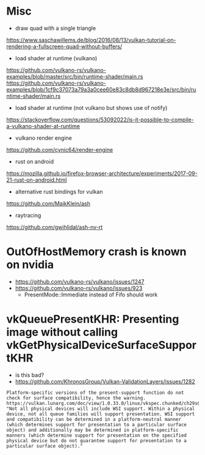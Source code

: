 
* Misc

- draw quad with a single triangle
https://www.saschawillems.de/blog/2016/08/13/vulkan-tutorial-on-rendering-a-fullscreen-quad-without-buffers/


- load shader at runtime (vulkano)
https://github.com/vulkano-rs/vulkano-examples/blob/master/src/bin/runtime-shader/main.rs
https://github.com/vulkano-rs/vulkano-examples/blob/1cf9c37073a79a3a0cee60e83c8db8d967218e3e/src/bin/runtime-shader/main.rs

- load shader at runtime (not vulkano but shows use of notify)
https://stackoverflow.com/questions/53092022/is-it-possible-to-compile-a-vulkano-shader-at-runtime

- vulkano render engine
https://github.com/cynic64/render-engine


- rust on android
https://mozilla.github.io/firefox-browser-architecture/experiments/2017-09-21-rust-on-android.html


- alternative rust bindings for vulkan
https://github.com/MaikKlein/ash

- raytracing
https://github.com/gwihlidal/ash-nv-rt


* OutOfHostMemory crash is known on nvidia
- https://github.com/vulkano-rs/vulkano/issues/1247
- https://github.com/vulkano-rs/vulkano/issues/923
  - PresentMode::Immediate instead of Fifo should work

* vkQueuePresentKHR: Presenting image without calling vkGetPhysicalDeviceSurfaceSupportKHR

- is this bad?
- https://github.com/KhronosGroup/Vulkan-ValidationLayers/issues/1282
#+begin_example
Platform-specific versions of the present-support function do not check for surface compatibility, hence the warning. https://vulkan.lunarg.com/doc/view/1.0.33.0/linux/vkspec.chunked/ch29s04.html: "Not all physical devices will include WSI support. Within a physical device, not all queue families will support presentation. WSI support and compatibility can be determined in a platform-neutral manner (which determines support for presentation to a particular surface object) and additionally may be determined in platform-specific manners (which determine support for presentation on the specified physical device but do not guarantee support for presentation to a particular surface object)."
#+end_example
